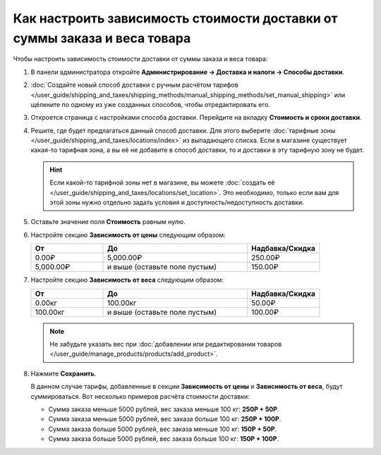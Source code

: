 **************************************************************************
Как настроить зависимость стоимости доставки от суммы заказа и веса товара
**************************************************************************

Чтобы настроить зависимость стоимости доставки от суммы заказа и веса товара:

#. В панели администратора откройте **Администрирование → Доставка и налоги → Способы доставки**.

#. :doc:`Создайте новый способ доставки с ручным расчётом тарифов </user_guide/shipping_and_taxes/shipping_methods/manual_shipping_methods/set_manual_shipping>` или щёлкните по одному из уже созданных способов, чтобы отредактировать его.

#. Откроется страница с настройками способа доставки. Перейдите на вкладку **Стоимость и сроки доставки**.

#. Решите, где будет предлагаться данный способ доставки. Для этого выберите :doc:`тарифные зоны </user_guide/shipping_and_taxes/locations/index>` из выпадающего списка. Если в магазине существует какая-то тарифная зона, а вы её не добавите в способ доставки, то и доставки в эту тарифную зону не будет.

   .. hint::
       
	   Если какой-то тарифной зоны нет в магазине, вы можете :doc:`создать её </user_guide/shipping_and_taxes/locations/set_location>`. Это необходимо, только если вам для этой зоны нужно отдельно задать условия и доступность/недоступность доставки.
	   
#. Оставьте значение поля **Стоимость** равным нулю.

#. Настройте секцию **Зависимость от цены** следующим образом:

   .. list-table::
       :widths: 10 20 10
       :header-rows: 1

       *   -   От
           -   До
           -   Надбавка/Скидка
       *   -   0.00₽
           -   5,000.00₽
           -   250.00₽
       *   -   5,000.00₽
           -   и выше (оставьте поле пустым)
           -   150.00₽

#. Настройте секцию **Зависимость от веса** следующим образом:

   .. list-table::
       :widths: 10 20 10
       :header-rows: 1

       *   -   От 
           -   До
           -   Надбавка/Скидка
       *   -   0.00кг
           -   100.00кг
           -   50.00₽
       *   -   100.00кг
           -   и выше (оставьте поле пустым)
           -   100.00₽

   .. note::

       Не забудьте указать вес при :doc:`добавлении или редактировании товаров </user_guide/manage_products/products/add_product>`.

#. Нажмите **Сохранить**.

   В данном случае тарифы, добавленные в секции **Зависимость от цены** и **Зависимость от веса**, будут суммироваться. Вот несколько примеров расчёта стоимости доставки:

   * Сумма заказа меньше 5000 рублей, вес заказа меньше 100 кг: **250Р + 50Р**.

   * Сумма заказа меньше 5000 рублей, вес заказа больше 100 кг: **250Р + 100Р**.

   * Сумма заказа больше 5000 рублей, вес заказа меньше 100 кг: **150Р + 50Р**.

   * Сумма заказа больше 5000 рублей, вес заказа больше 100 кг: **150Р + 100Р**.
